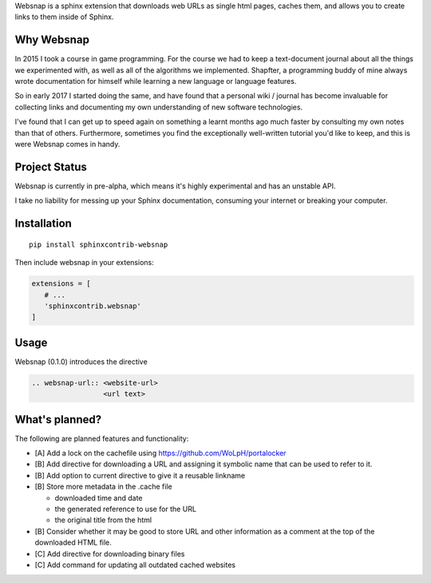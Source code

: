Websnap is a sphinx extension that downloads web URLs as single html pages, 
caches them, and allows you to create links to them inside of Sphinx.

Why Websnap
-----------
In 2015 I took a course in game programming. For the course we had to keep a 
text-document journal about all the things we experimented with, as well
as all of the algorithms we implemented. Shapfter, a programming buddy of 
mine always wrote documentation for himself while learning a new language or
language features.

So in early 2017 I started doing the same, and have found that a personal
wiki / journal has become invaluable for collecting links and documenting
my own understanding of new software technologies.

I've found that I can get up to speed again on something a learnt months
ago much faster by consulting my own notes than that of others. Furthermore,
sometimes you find the exceptionally well-written tutorial you'd like to
keep, and this is were Websnap comes in handy.

Project Status
--------------
Websnap is currently in pre-alpha, which means it's highly experimental and
has an unstable API. 

I take no liability for messing up your Sphinx documentation, consuming your 
internet or breaking your computer.

Installation
------------

::

   pip install sphinxcontrib-websnap

Then include websnap in your extensions:

.. code:: python

   extensions = [ 
      # ...
      'sphinxcontrib.websnap'
   ]



Usage
-----
Websnap (0.1.0) introduces the directive

.. code:: rst
   
   .. websnap-url:: <website-url>
                    <url text>                  

What's planned?
---------------
The following are planned features and functionality:

- [A] Add a lock on the cachefile using https://github.com/WoLpH/portalocker 
- [B] Add directive for downloading a URL and assigning it 
  symbolic name that can be used to refer to it.
- [B] Add option to current directive to give it a reusable linkname
- [B] Store more metadata in the .cache file

  - downloaded time and date
  - the generated reference to use for the URL
  - the original title from the html

- [B] Consider whether it may be good to store URL and other information
  as a comment at the top of the downloaded HTML file.
- [C] Add directive for downloading binary files
- [C] Add command for updating all outdated cached websites
